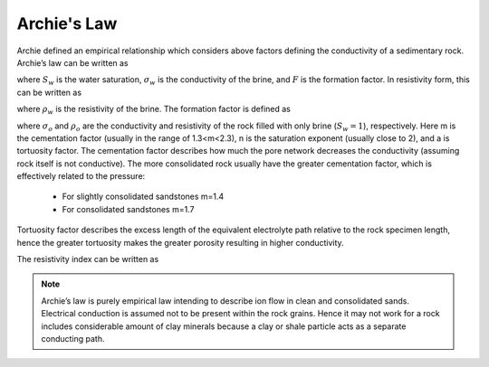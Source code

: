 .. _electrical_conductivity_mathematical_relationships_Archie:

Archie's Law
============

Archie defined an empirical relationship which considers above factors
defining the conductivity of a sedimentary rock. Archie’s law can be written
as

.. math::
	\sigma = F^{-1} \sigma_w S_w^{n},
	:label: Archies_cond

where :math:`S_w` is the water saturation, :math:`\sigma_w` is the
conductivity of the brine, and :math:`F` is the formation factor. In
resistivity form, this can be written as

.. math::
	\rho = F \rho_w S_w^{-n},
	:label: Archies_resis

where :math:`\rho_w` is the resistivity of the brine. The formation factor is defined as

.. math::
	F = \frac{a}{\phi^m} = \frac{\sigma_w}{\sigma_o} = \frac{\rho_o}{\rho_w},
	:label: Archies_formationfactor


where :math:`\sigma_o` and :math:`\rho_o` are the conductivity and resistivity
of the rock filled with only brine (:math:`S_w=1`), respectively. Here m is
the cementation factor (usually in the range of 1.3<m<2.3), n is the
saturation exponent (usually close to 2), and a is tortuosity factor. The
cementation factor describes how much the pore network decreases the
conductivity (assuming rock itself is not conductive). The more consolidated
rock usually have the greater cementation factor, which is effectively related
to the pressure:

	- For slightly consolidated sandstones m=1.4
	- For consolidated sandstones m=1.7

Tortuosity factor describes the excess length of the equivalent electrolyte
path relative to the rock specimen length, hence the greater tortuosity makes
the greater porosity resulting in higher conductivity.

The resistivity index can be written as

.. math::
	RI = \frac{\rho}{\rho_w} = S_w^{-n},
	:label: Archies_RI

.. note::

	Archie’s law is purely empirical law intending to describe ion flow in
	clean and consolidated sands. Electrical conduction is assumed not to be
	present within the rock grains. Hence it may not work for a rock includes
	considerable amount of clay minerals because a clay or shale particle acts
	as a separate conducting path.
